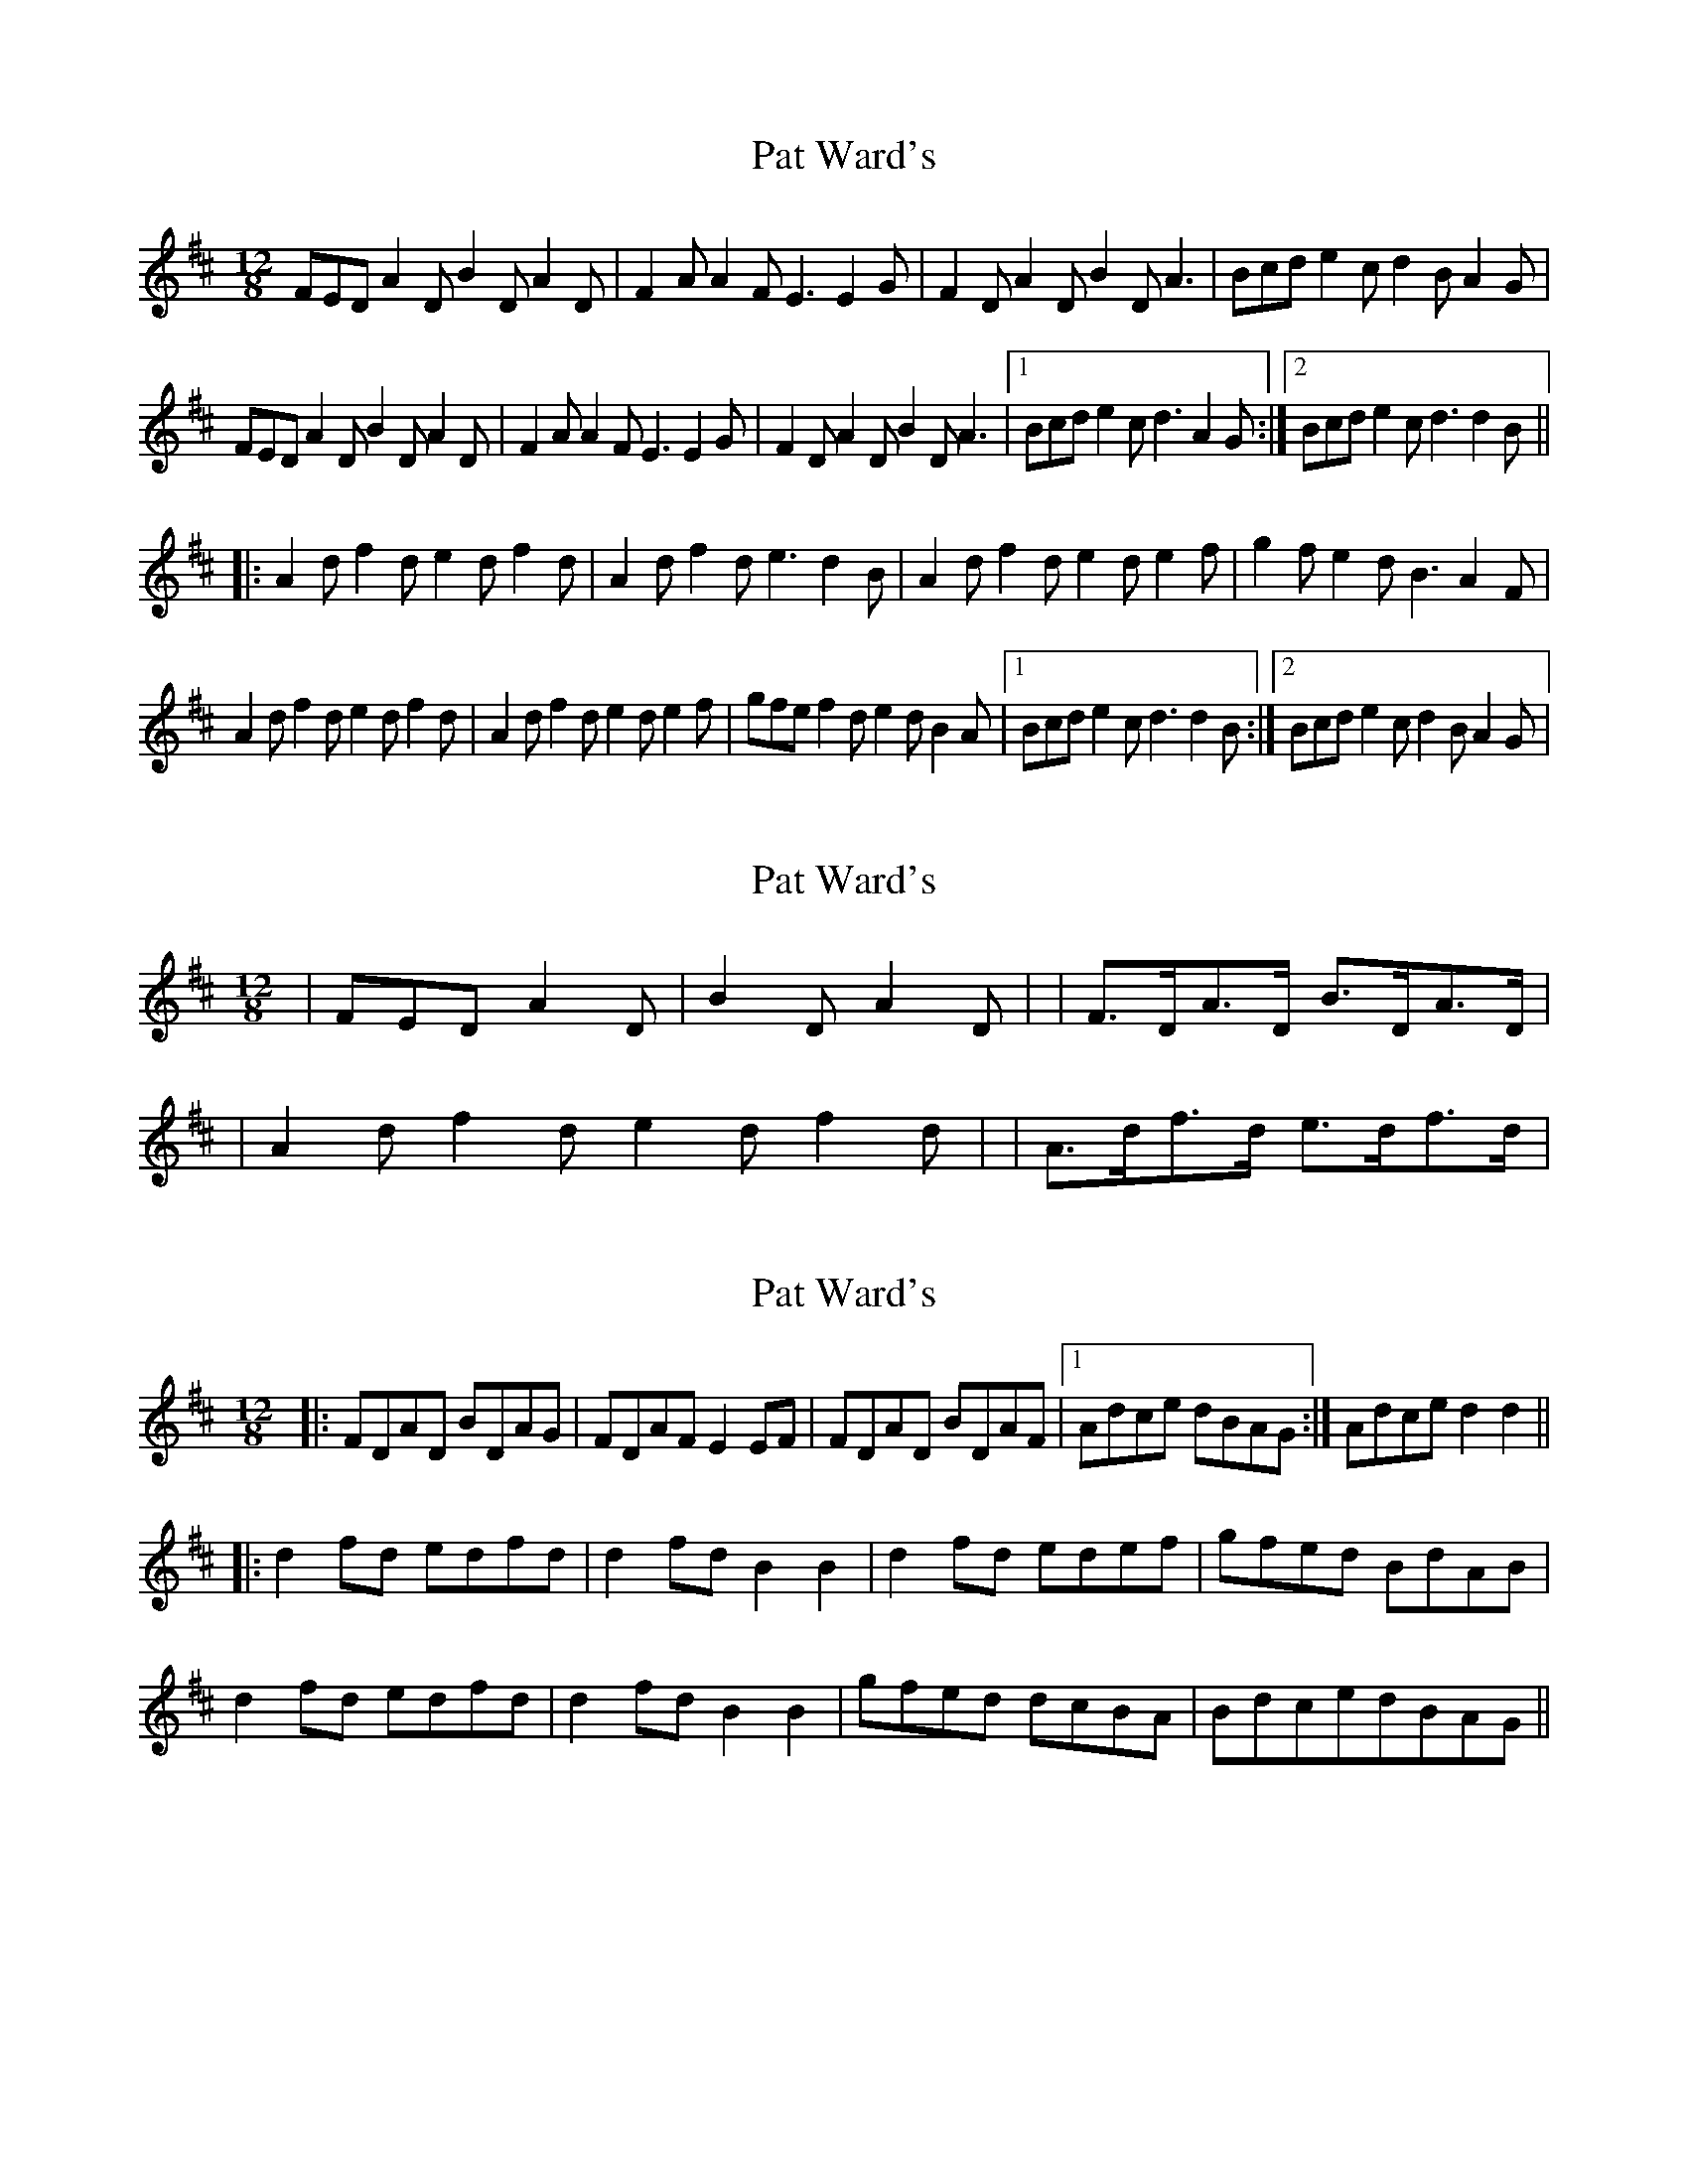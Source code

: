 X: 1
T: Pat Ward's
Z: gian marco
S: https://thesession.org/tunes/1964#setting1964
R: slide
M: 12/8
L: 1/8
K: Dmaj
FED A2D B2D A2D|F2A A2F E3 E2G|F2D A2D B2D A3|Bcd e2c d2B A2G|
FED A2D B2D A2D|F2A A2F E3 E2G|F2D A2D B2D A3|1Bcd e2c d3 A2G:|2Bcd e2c d3 d2B||
|:A2d f2d e2d f2d|A2d f2d e3 d2B|A2d f2d e2d e2f|g2f e2d B3 A2F|
A2d f2d e2d f2d|A2d f2d e2d e2f|gfe f2d e2d B2A|1Bcd e2c d3 d2B:|2Bcd e2c d2B A2G|
X: 2
T: Pat Ward's
Z: ceolachan
S: https://thesession.org/tunes/1964#setting15396
R: slide
M: 12/8
L: 1/8
K: Dmaj
| FED A2 D | B2 D A2 D | = | F>DA>D B>DA>D || A2 d f2 d e2 d f2 d | = | A>df>d e>df>d |
X: 3
T: Pat Ward's
Z: Nico
S: https://thesession.org/tunes/1964#setting15397
R: slide
M: 12/8
L: 1/8
K: Dmaj
|: FDAD BDAG | FDAF E2EF | FDAD BDAF |1 Adce dBAG :| 2 Adce d2d2 ||: d2fd edfd | d2fd B2B2 | d2fd edef | gfed BdAB |d2fd edfd | d2fd B2B2 | gfed dcBA | BdcedBAG ||
X: 4
T: Pat Ward's
Z: Dalta na bPíob
S: https://thesession.org/tunes/1964#setting28918
R: slide
M: 12/8
L: 1/8
K: Dmaj
A2G|:FED A2D B2D A2D|F2A A2F E2E E2G|FED A2D B2D A2D|Bcd e2c d3 A2G|
FED A2D B2D A2D|F2A A2F E2E E2G|F2D A2D B2D A2D|1Bcd e2c d3 A2G:|2Bcd e2c d3 dcB||
|:A2d f2d e2d f2d|A2d f2d efe d2B|A2d f2d e2d e2f|gfe fed B3 A2F|
A2d f2d e2d f2d|A2d f2d e2d e2f|gfe fed e2d cBA|1Bcd gfe d3 dcB:|2Bcd gfe d3|
